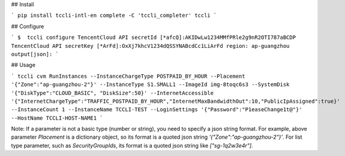 ## Install

```
pip install tccli-intl-en
complete -C 'tccli_completer' tccli
```

## Configure

```
$  tccli configure
TencentCloud API secretId [*afcQ]:AKIDwLw1234MMfPRle2g9nR2OTI787aBCDP
TencentCloud API secretKey [*ArFd]:OxXj7khcV1234dQSSYNABcdCc1LiArFd
region: ap-guangzhou
output[json]:
```

## Usage

```
tccli cvm RunInstances --InstanceChargeType POSTPAID_BY_HOUR --Placement '{"Zone":"ap-guangzhou-2"}' --InstanceType S1.SMALL1 --ImageId img-8toqc6s3 --SystemDisk '{"DiskType":"CLOUD_BASIC", "DiskSize":50}' --InternetAccessible '{"InternetChargeType":"TRAFFIC_POSTPAID_BY_HOUR","InternetMaxBandwidthOut":10,"PublicIpAssigned":true}' --InstanceCount 1 --InstanceName TCCLI-TEST --LoginSettings '{"Password":"P1easeChange1t@"}' --HostName TCCLI-HOST-NAME1
```

Note: If a parameter is not a basic type (number or string), you need to specify a json string format. For example, above parameter `Placement` is a dictionary object, so its format is a quoted json string `'{"Zone":"ap-guangzhou-2"}'`. For list type parameter, such as `SecurityGroupIds`, its format is a quoted json string like `["sg-1q2w3e4r"]`.
